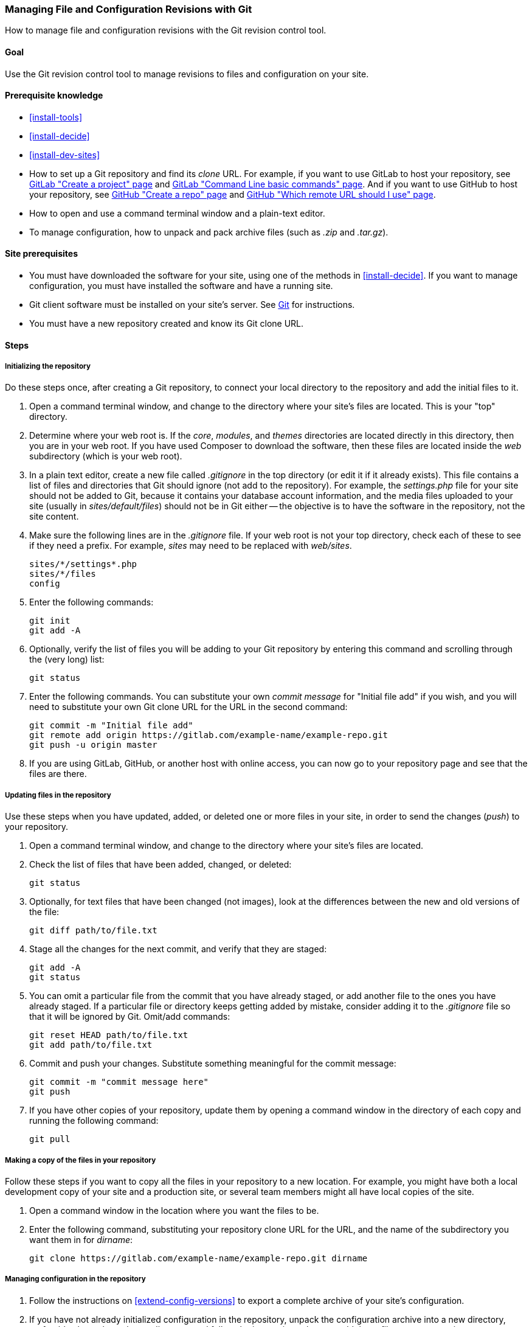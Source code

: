 [[extend-git]]

=== Managing File and Configuration Revisions with Git

[role="summary"]
How to manage file and configuration revisions with the Git revision control
tool.

(((Tool,Git)))
(((Git tool,using)))

==== Goal

Use the Git revision control tool to manage revisions to files and configuration
on your site.

==== Prerequisite knowledge

* <<install-tools>>

* <<install-decide>>

* <<install-dev-sites>>

* How to set up a Git repository and find its _clone_ URL. For example, if
you want to use GitLab to host your repository, see
https://docs.gitlab.com/ee/gitlab-basics/create-project.html[GitLab "Create a project" page]
and
https://docs.gitlab.com/ee/gitlab-basics/command-line-commands.html[GitLab "Command Line basic commands" page].
And if you want to use GitHub to host your repository, see
https://help.github.com/en/articles/create-a-repo[GitHub "Create a repo" page]
and
https://help.github.com/en/articles/which-remote-url-should-i-use[GitHub "Which remote URL should I use" page].

* How to open and use a command terminal window and a plain-text editor.

* To manage configuration, how to unpack and pack archive files (such as _.zip_
and _.tar.gz_).

==== Site prerequisites

* You must have downloaded the software for your site, using one of the methods
in <<install-decide>>. If you want to manage configuration, you must have
installed the software and have a running site.

* Git client software must be installed on your site's server. See
https://git-scm.com/[Git] for instructions.

* You must have a new repository created and know its Git clone URL.

==== Steps

===== Initializing the repository

Do these steps once, after creating a Git repository, to connect your local
directory to the repository and add the initial files to it.

. Open a command terminal window, and change to the directory where your site's
files are located. This is your "top" directory.

. Determine where your web root is. If the _core_, _modules_, and _themes_
directories are located directly in this directory, then you are in your web
root. If you have used Composer to download the software, then these files are
located inside the _web_ subdirectory (which is your web root).

. In a plain text editor, create a new file called _.gitignore_ in the top
directory (or edit it if it already exists). This file contains a list of files
and directories that Git should ignore (not add to the repository). For example,
the _settings.php_ file for your site should not be added to Git, because it
contains your database account information, and the media files uploaded to
your site (usually in _sites/default/files_) should not be in Git either -- the
objective is to have the software in the repository, not the site content.

. Make sure the following lines are in the _.gitignore_ file. If your web root
is not your top directory, check each of these to see if they need a prefix. For
example, _sites_ may need to be replaced with _web/sites_.
+
----
sites/*/settings*.php
sites/*/files
config
----

. Enter the following commands:
+
----
git init
git add -A
----

. Optionally, verify the list of files you will be adding to your Git repository
by entering this command and scrolling through the (very long) list:
+
----
git status
----

. Enter the following commands. You can substitute your own _commit message_ for
"Initial file add" if you wish, and you will need to substitute your own Git
clone URL for the URL in the second command:
+
----
git commit -m "Initial file add"
git remote add origin https://gitlab.com/example-name/example-repo.git
git push -u origin master
----

. If you are using GitLab, GitHub, or another host with online access, you can
now go to your repository page and see that the files are there.

===== Updating files in the repository

Use these steps when you have updated, added, or deleted one or more files in
your site, in order to send the changes (_push_) to your repository.

. Open a command terminal window, and change to the directory where your site's
files are located.

. Check the list of files that have been added, changed, or deleted:
+
----
git status
----

. Optionally, for text files that have been changed (not images), look at the
differences between the new and old versions of the file:
+
----
git diff path/to/file.txt
----

. Stage all the changes for the next commit, and verify that they are staged:
+
----
git add -A
git status
----

. You can omit a particular file from the commit that you have already staged,
or add another file to the ones you have already staged. If a particular file
or directory keeps getting added by mistake, consider adding it to the
_.gitignore_ file so that it will be ignored by Git. Omit/add commands:
+
----
git reset HEAD path/to/file.txt
git add path/to/file.txt
----

. Commit and push your changes. Substitute something meaningful for the commit
message:
+
----
git commit -m "commit message here"
git push
----

. If you have other copies of your repository, update them by opening a command
window in the directory of each copy and running the following command:
+
----
git pull
----


===== Making a copy of the files in your repository

Follow these steps if you want to copy all the files in your repository to a
new location. For example, you might have both a local development copy of your
site and a production site, or several team members might all have local
copies of the site.

. Open a command window in the location where you want the files to be.

. Enter the following command, substituting your repository clone URL for the
URL, and the name of the subdirectory you want them in for _dirname_:
+
----
git clone https://gitlab.com/example-name/example-repo.git dirname
----

===== Managing configuration in the repository

. Follow the instructions on <<extend-config-versions>> to export a complete
archive of your site's configuration.

. If you have not already initialized configuration in the repository, unpack
the configuration archive into a new directory, preferably above the web root
directory, and follow the instructions above to add these files to your
repository.

. After initializing, whenever your site configuration changes, export and
unpack the configuration archive in the same location. Follow the instructions
above to update these files in your repository.

. To import updated configuration to another site, make an archive of the
configuration directory from your repository. Then follow the instructions on
<<extend-config-versions>> to upload and import this archive into the site.


// ==== Expand your understanding

==== Related concepts

<<install-dev-sites>>

// ==== Videos

// ==== Additional resources


*Attributions*

Adapted and edited by https://www.drupal.org/u/jhodgdon[Jennifer Hodgdon] from
https://www.drupal.org/node/803746["Building a Drupal site with Git"],
copyright 2000-copyright_upper_year by the individual contributors to the
https://www.drupal.org/documentation[Drupal Community Documentation].
